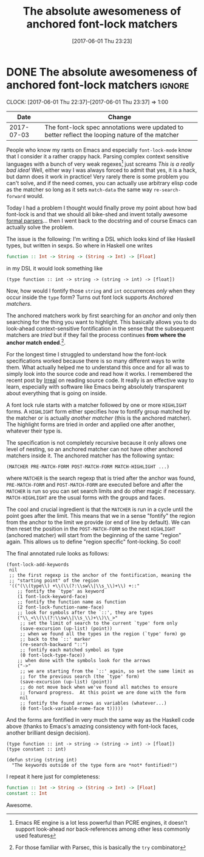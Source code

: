 #+TITLE: The absolute awesomeness of anchored font-lock matchers
#+DATE: [2017-06-01 Thu 23:23]

* DONE The absolute awesomeness of anchored font-lock matchers :ignore:
  CLOSED: [2017-06-01 Thu 23:23]
  :PROPERTIES:
  :BLOG_FILENAME: 2017-06-01-The-absolute-awesomeness-of-anchored-font-lock-matchers
  :END:
   :LOGBOOK:
   - State "DONE"       from "NEXT"       [2017-06-01 Thu 23:23]
   :END:
   :CLOCK:
   CLOCK: [2017-06-01 Thu 22:37]--[2017-06-01 Thu 23:37] =>  1:00
   :END:

|       Date | Change                                                                                          |
|------------+-------------------------------------------------------------------------------------------------|
| 2017-07-03 | The font-lock spec annotations were updated to better reflect the looping nature of the matcher |

People who know my rants on Emacs and especially =font-lock-mode= know that I consider it a rather crappy hack.  Parsing complex context sensitive languages with a bunch of very weak regexes[fn:3df0399a5fc1795:Emacs RE engine is a lot less powerful than PCRE engines, it doesn't support look-ahead nor back-references among other less commonly used features] just screams /This is a really bad idea!/  Well, either way I was always forced to admit that yes, it is a hack, but damn does it work in practice!  Very rarely there is some problem you can't solve, and if the need comes, you can actually use arbitrary elisp code as the matcher so long as it sets =match-data= the same way =re-search-forward= would.

Today I had a problem I thought would finally prove my point about how bad font-lock is and that we should all bike-shed and invent totally awesome [[https://eclipse.org/Xtext/][formal parsers]]... then I went back to the docstring and of course Emacs can actually solve the problem.

The issue is the following:  I'm writing a DSL which looks kind of like Haskell types, but written in sexps.  So where in Haskell one writes

#+BEGIN_SRC haskell
function :: Int -> String -> (String -> Int) -> [Float]
#+END_SRC

in my DSL it would look something like

#+BEGIN_EXAMPLE
(type function :: int -> string -> (string -> int) -> [float])
#+END_EXAMPLE

Now, how would I fontify those =string= and =int= occurrences /only/ when they occur inside the =type= form?  Turns out font lock supports /Anchored matchers/.

The anchored matchers work by first searching for an /anchor/ and only then searching for the thing you want to highlight.  This basically allows you to do look-ahead context-sensitive fontification in the sense that the subsequent matchers are /tried/ but if they fail the process continues *from where the anchor match ended*.[fn:19e432744908e3e6:For those familiar with Parsec, this is basically the =try= combinator].

For the longest time I struggled to understand how the font-lock specifications worked because there is so many different ways to write them.  What actually helped me to understand this once and for all was to simply look into the source code and read how it works.  I remembered the recent post by [[http://irreal.org/blog/?p=6209][Irreal]] on reading source code.  It really is an effective way to learn, especially with software like Emacs being absolutely transparent about everything that is going on inside.

A font lock rule starts with a matcher followed by one or more =HIGHLIGHT= forms.  A =HIGHLIGHT= form either specifies how to fontify group matched by the matcher or is actually /another matcher/ (this is the anchored matcher).  The highlight forms are tried in order and applied one after another, whatever their type is.

The specification is not completely recursive because it only allows one level of nesting, so an anchored matcher can not have other anchored matchers inside it.  The anchored matcher has the following syntax:

#+BEGIN_EXAMPLE
(MATCHER PRE-MATCH-FORM POST-MATCH-FORM MATCH-HIGHLIGHT ...)
#+END_EXAMPLE

where =MATCHER= is the search regexp that is tried after the anchor was found, =PRE-MATCH-FORM= and =POST-MATCH-FORM= are executed before and after the =MATCHER= is run so you can set search limits and do other magic if necessary.  =MATCH-HIGHLIGHT= are the usual forms with the groups and faces.

The cool and crucial ingredient is that the =MATCHER= is run in a cycle until the point goes after the limit.  This means that we in a sense "fontify" the region from the anchor to the limit we provide (or end of line by default).  We can then reset the position in the =POST-MATCH-FORM= so the next =HIGHLIGHT= (anchored matcher) will start from the beginning of the same "region" again.  This allows us to define "region specific" font-locking.  So cool!

The final annotated rule looks as follows:

#+BEGIN_SRC elisp
(font-lock-add-keywords
 nil
 ;; the first regexp is the anchor of the fontification, meaning the
 ;; "starting point" of the region
 '(("(\\(type\\) +\\(\\(?:\\sw\\|\\s_\\)+\\) +::"
    ;; fontify the `type' as keyword
    (1 font-lock-keyword-face)
    ;; fontify the function name as function
    (2 font-lock-function-name-face)
    ;; look for symbols after the `::', they are types
    ("\\_<\\(\\(?:\\sw\\|\\s_\\)+\\)\\_>"
     ;; set the limit of search to the current `type' form only
     (save-excursion (up-list) (point))
     ;; when we found all the types in the region (`type' form) go
     ;; back to the `::' marker
     (re-search-backward "::")
     ;; fontify each matched symbol as type
     (0 font-lock-type-face))
    ;; when done with the symbols look for the arrows
    ("->"
     ;; we are starting from the `::' again, so set the same limit as
     ;; for the previous search (the `type' form)
     (save-excursion (up-list) (point))
     ;; do not move back when we've found all matches to ensure
     ;; forward progress.  At this point we are done with the form
     nil
     ;; fontify the found arrows as variables (whatever...)
     (0 font-lock-variable-name-face t)))))
#+END_SRC

And the forms are fontified in very much the same way as the Haskell code above (thanks to Emacs's amazing consistency with font-lock faces, another brilliant design decision).

#+BEGIN_SRC elisp
(type function :: int -> string -> (string -> int) -> [float])
(type constant :: int)

(defun string (string int)
  "The keywords outside of the type form are *not* fontified!")
#+END_SRC

I repeat it here just for completeness:

#+BEGIN_SRC haskell
function :: Int -> String -> (String -> Int) -> [Float]
constant :: Int
#+END_SRC

Awesome.
